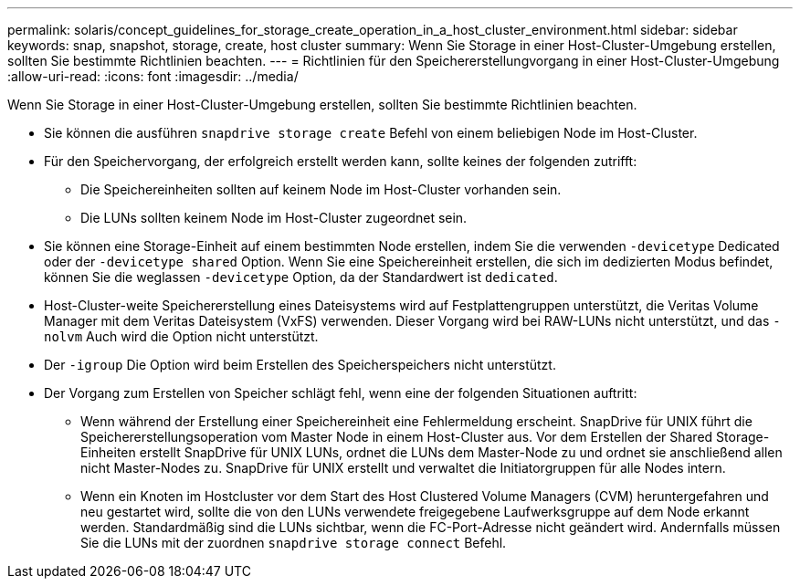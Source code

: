 ---
permalink: solaris/concept_guidelines_for_storage_create_operation_in_a_host_cluster_environment.html 
sidebar: sidebar 
keywords: snap, snapshot, storage, create, host cluster 
summary: Wenn Sie Storage in einer Host-Cluster-Umgebung erstellen, sollten Sie bestimmte Richtlinien beachten. 
---
= Richtlinien für den Speichererstellungvorgang in einer Host-Cluster-Umgebung
:allow-uri-read: 
:icons: font
:imagesdir: ../media/


[role="lead"]
Wenn Sie Storage in einer Host-Cluster-Umgebung erstellen, sollten Sie bestimmte Richtlinien beachten.

* Sie können die ausführen `snapdrive storage create` Befehl von einem beliebigen Node im Host-Cluster.
* Für den Speichervorgang, der erfolgreich erstellt werden kann, sollte keines der folgenden zutrifft:
+
** Die Speichereinheiten sollten auf keinem Node im Host-Cluster vorhanden sein.
** Die LUNs sollten keinem Node im Host-Cluster zugeordnet sein.


* Sie können eine Storage-Einheit auf einem bestimmten Node erstellen, indem Sie die verwenden `-devicetype` Dedicated oder der `-devicetype shared` Option. Wenn Sie eine Speichereinheit erstellen, die sich im dedizierten Modus befindet, können Sie die weglassen `-devicetype` Option, da der Standardwert ist `dedicated`.
* Host-Cluster-weite Speichererstellung eines Dateisystems wird auf Festplattengruppen unterstützt, die Veritas Volume Manager mit dem Veritas Dateisystem (VxFS) verwenden. Dieser Vorgang wird bei RAW-LUNs nicht unterstützt, und das `-nolvm` Auch wird die Option nicht unterstützt.
* Der `-igroup` Die Option wird beim Erstellen des Speicherspeichers nicht unterstützt.
* Der Vorgang zum Erstellen von Speicher schlägt fehl, wenn eine der folgenden Situationen auftritt:
+
** Wenn während der Erstellung einer Speichereinheit eine Fehlermeldung erscheint. SnapDrive für UNIX führt die Speichererstellungsoperation vom Master Node in einem Host-Cluster aus. Vor dem Erstellen der Shared Storage-Einheiten erstellt SnapDrive für UNIX LUNs, ordnet die LUNs dem Master-Node zu und ordnet sie anschließend allen nicht Master-Nodes zu. SnapDrive für UNIX erstellt und verwaltet die Initiatorgruppen für alle Nodes intern.
** Wenn ein Knoten im Hostcluster vor dem Start des Host Clustered Volume Managers (CVM) heruntergefahren und neu gestartet wird, sollte die von den LUNs verwendete freigegebene Laufwerksgruppe auf dem Node erkannt werden. Standardmäßig sind die LUNs sichtbar, wenn die FC-Port-Adresse nicht geändert wird. Andernfalls müssen Sie die LUNs mit der zuordnen `snapdrive storage connect` Befehl.




